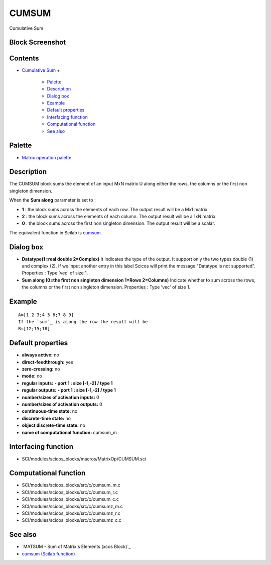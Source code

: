 


CUMSUM
======

Cumulative Sum



Block Screenshot
~~~~~~~~~~~~~~~~





Contents
~~~~~~~~


+ `Cumulative Sum`_
  +

    + `Palette`_
    + `Description`_
    + `Dialog box`_
    + `Example`_
    + `Default properties`_
    + `Interfacing function`_
    + `Computational function`_
    + `See also`_





Palette
~~~~~~~


+ `Matrix operation palette`_




Description
~~~~~~~~~~~

The CUMSUM block sums the element of an input MxN matrix U along
either the rows, the columns or the first non singleton dimension.

When the **Sum along** parameter is set to :


+ **1** : the block sums across the elements of each row. The output
  result will be a Mx1 matrix.
+ **2** : the block sums across the elements of each column. The
  output result will be a 1xN matrix.
+ **0** : the block sums across the first non singleton dimension. The
  output result will be a scalar.


The equivalent function in Scilab is `cumsum`_.



Dialog box
~~~~~~~~~~






+ **Datatype(1=real double 2=Complex)** It indicates the type of the
  output. It support only the two types double (1) and complex (2). If
  we input another entry in this label Scicos will print the message
  "Datatype is not supported". Properties : Type 'vec' of size 1.
+ **Sum along (0=the first non singleton dimension 1=Rows 2=Columns)**
  Indicate whether to sum across the rows, the columns or the first non
  singleton dimension. Properties : Type 'vec' of size 1.




Example
~~~~~~~


::

    A=[1 2 3;4 5 6;7 8 9]
    If the `sum`_ is along the row the result will be
    B=[12;15;18]




Default properties
~~~~~~~~~~~~~~~~~~


+ **always active:** no
+ **direct-feedthrough:** yes
+ **zero-crossing:** no
+ **mode:** no
+ **regular inputs:** **- port 1 : size [-1,-2] / type 1**
+ **regular outputs:** **- port 1 : size [-1,-2] / type 1**
+ **number/sizes of activation inputs:** 0
+ **number/sizes of activation outputs:** 0
+ **continuous-time state:** no
+ **discrete-time state:** no
+ **object discrete-time state:** no
+ **name of computational function:** cumsum_m




Interfacing function
~~~~~~~~~~~~~~~~~~~~


+ SCI/modules/scicos_blocks/macros/MatrixOp/CUMSUM.sci




Computational function
~~~~~~~~~~~~~~~~~~~~~~


+ SCI/modules/scicos_blocks/src/c/cumsum_m.c
+ SCI/modules/scicos_blocks/src/c/cumsum_r.c
+ SCI/modules/scicos_blocks/src/c/cumsum_c.c
+ SCI/modules/scicos_blocks/src/c/cumsumz_m.c
+ SCI/modules/scicos_blocks/src/c/cumsumz_r.c
+ SCI/modules/scicos_blocks/src/c/cumsumz_c.c




See also
~~~~~~~~


+ `MATSUM - Sum of Matrix's Elements (xcos Block)`_
+ `cumsum (Scilab function)`_


.. _cumsum (Scilab function): cumsum.html
.. _Matrix operation palette: Matrix_pal.html
.. _Dialog box: CUMSUM-a85e04b226fbdce6a2da89e965ea9df.html#Dialogbox_CUMSUM
.. _s Elements (xcos Block): MATSUM.html
.. _Example: CUMSUM-a85e04b226fbdce6a2da89e965ea9df.html#Example_CUMSUM
.. _Cumulative Sum: CUMSUM-a85e04b226fbdce6a2da89e965ea9df.html
.. _See also: CUMSUM-a85e04b226fbdce6a2da89e965ea9df.html#Seealso_CUMSUM
.. _Description: CUMSUM-a85e04b226fbdce6a2da89e965ea9df.html#Description_CUMSUM
.. _Palette: CUMSUM-a85e04b226fbdce6a2da89e965ea9df.html#Palette_CUMSUM
.. _Interfacing function: CUMSUM-a85e04b226fbdce6a2da89e965ea9df.html#Interfacingfunction_CUMSUM
.. _Default properties: CUMSUM-a85e04b226fbdce6a2da89e965ea9df.html#Defaultproperties_CUMSUM
.. _Computational function: CUMSUM-a85e04b226fbdce6a2da89e965ea9df.html#Computationalfunction_CUMSUM


